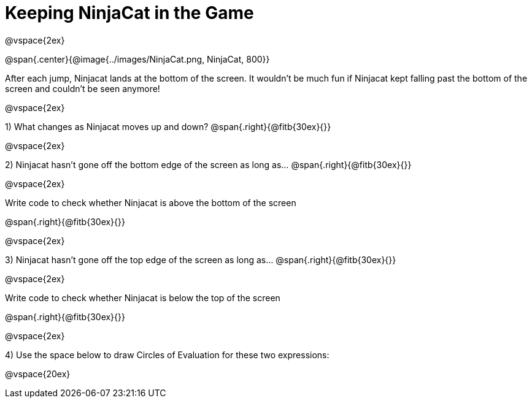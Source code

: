 = Keeping NinjaCat in the Game

@vspace{2ex}

@span{.center}{@image{../images/NinjaCat.png, NinjaCat, 800}}

After each jump, Ninjacat lands at the bottom of the screen. It wouldn't be much fun if Ninjacat kept falling past the bottom of the screen and couldn't be seen anymore!

@vspace{2ex}

1) What changes as Ninjacat moves up and down? @span{.right}{@fitb{30ex}{}}

@vspace{2ex}

2) Ninjacat hasn't gone off the bottom edge of the screen as long as…
@span{.right}{@fitb{30ex}{}}

@vspace{2ex}

Write code to check whether Ninjacat is above the bottom of the screen

@span{.right}{@fitb{30ex}{}}

@vspace{2ex}

3) Ninjacat hasn't gone off the top edge of the screen as long as…
@span{.right}{@fitb{30ex}{}}

@vspace{2ex}

Write code to check whether Ninjacat is below the top of the screen

@span{.right}{@fitb{30ex}{}}

@vspace{2ex}

4) Use the space below to draw Circles of Evaluation for these two expressions:

@vspace{20ex}


